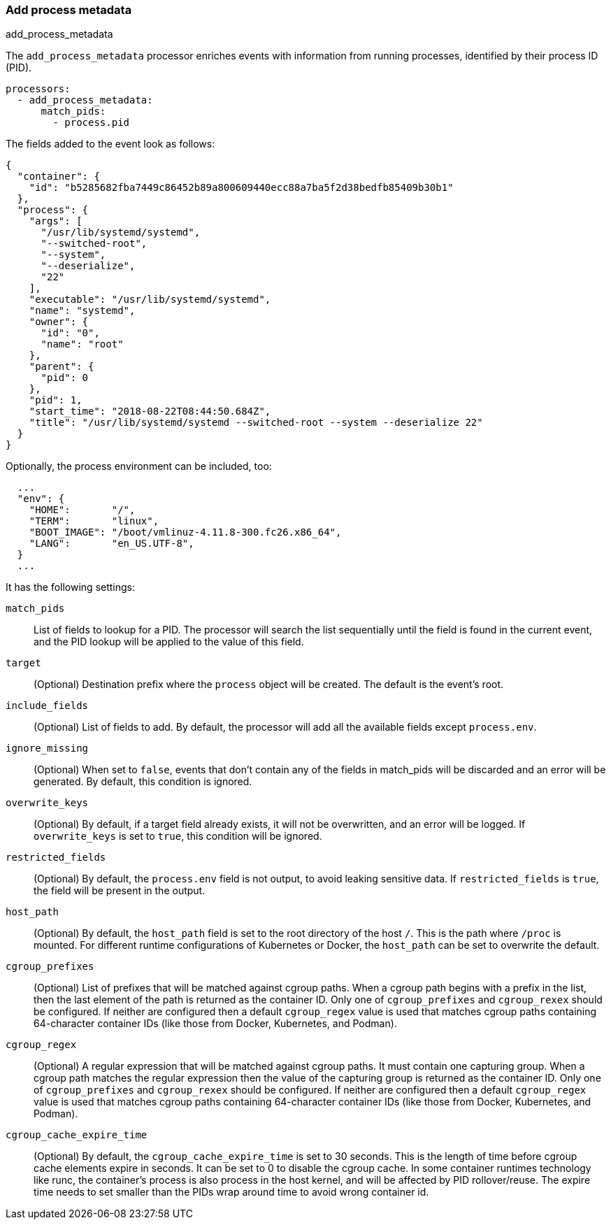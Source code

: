 [[add-process-metadata]]
=== Add process metadata

++++
<titleabbrev>add_process_metadata</titleabbrev>
++++

The `add_process_metadata` processor enriches events with information from running
processes, identified by their process ID (PID).

[source,yaml]
-------------------------------------------------------------------------------
processors:
  - add_process_metadata:
      match_pids:
        - process.pid
-------------------------------------------------------------------------------

The fields added to the event look as follows:

[source,json]
-------------------------------------------------------------------------------
{
  "container": {
    "id": "b5285682fba7449c86452b89a800609440ecc88a7ba5f2d38bedfb85409b30b1"
  },
  "process": {
    "args": [
      "/usr/lib/systemd/systemd",
      "--switched-root",
      "--system",
      "--deserialize",
      "22"
    ],
    "executable": "/usr/lib/systemd/systemd",
    "name": "systemd",
    "owner": {
      "id": "0",
      "name": "root"
    },
    "parent": {
      "pid": 0
    },
    "pid": 1,
    "start_time": "2018-08-22T08:44:50.684Z",
    "title": "/usr/lib/systemd/systemd --switched-root --system --deserialize 22"
  }
}
-------------------------------------------------------------------------------

Optionally, the process environment can be included, too:

[source,json]
-------------------------------------------------------------------------------
  ...
  "env": {
    "HOME":       "/",
    "TERM":       "linux",
    "BOOT_IMAGE": "/boot/vmlinuz-4.11.8-300.fc26.x86_64",
    "LANG":       "en_US.UTF-8",
  }
  ...
-------------------------------------------------------------------------------

It has the following settings:

`match_pids`:: List of fields to lookup for a PID. The processor will
search the list sequentially until the field is found in the current event, and
the PID lookup will be applied to the value of this field.

`target`:: (Optional) Destination prefix where the `process` object will be
created. The default is the event's root.

`include_fields`:: (Optional) List of fields to add. By default, the processor
will add all the available fields except `process.env`.

`ignore_missing`:: (Optional) When set to `false`, events that don't contain any
of the fields in match_pids will be discarded and an error will be generated. By
default, this condition is ignored.

`overwrite_keys`:: (Optional) By default, if a target field already exists, it
will not be overwritten, and an error will be logged. If `overwrite_keys` is
set to `true`, this condition will be ignored.

`restricted_fields`:: (Optional) By default, the `process.env` field is not
output, to avoid leaking sensitive data. If `restricted_fields` is `true`, the
field will be present in the output.

`host_path`:: (Optional) By default, the `host_path` field is set to the root
directory of the host `/`. This is the path where `/proc` is mounted. For
different runtime configurations of Kubernetes or Docker, the `host_path` can
be set to overwrite the default.

`cgroup_prefixes`:: (Optional) List of prefixes that will be matched against
cgroup paths. When a cgroup path begins with a prefix in the list, then the
last element of the path is returned as the container ID. Only one of
`cgroup_prefixes` and `cgroup_rexex` should be configured. If neither are
configured then a default `cgroup_regex` value is used that matches cgroup
paths containing 64-character container IDs (like those from Docker,
Kubernetes, and Podman).

`cgroup_regex`:: (Optional) A regular expression that will be matched against
cgroup paths. It must contain one capturing group. When a cgroup path matches
the regular expression then the value of the capturing group is returned as
the container ID.  Only one of `cgroup_prefixes` and `cgroup_rexex` should be
configured. If neither are configured then a default `cgroup_regex` value is
used that matches cgroup paths containing 64-character container IDs (like those
from Docker, Kubernetes, and Podman).

`cgroup_cache_expire_time`:: (Optional) By default, the
`cgroup_cache_expire_time` is set to 30 seconds. This is the length of time
before cgroup cache elements expire in seconds. It can be set to 0 to disable
the cgroup cache. In some container runtimes technology like runc, the
container's process is also process in the host kernel, and will be affected by
PID rollover/reuse. The expire time needs to set smaller than the PIDs wrap
around time to avoid wrong container id.
